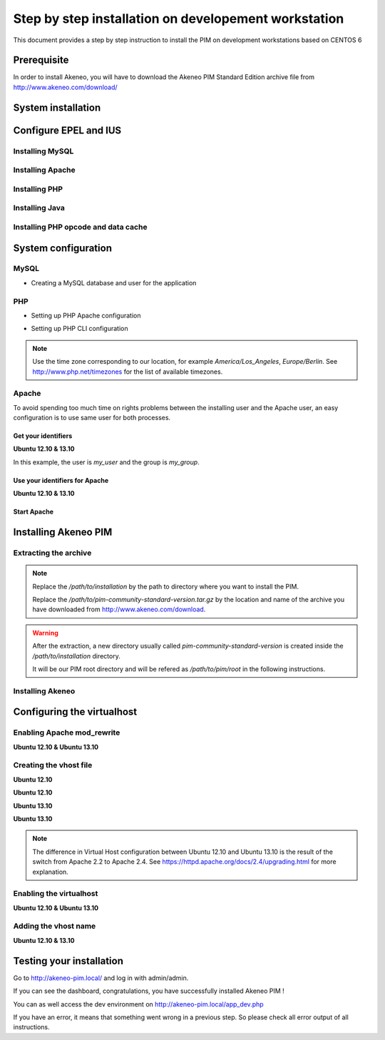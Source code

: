 Step by step installation on developement workstation
=====================================================

This document provides a step by step instruction to install the PIM on development workstations based on CENTOS 6



Prerequisite
-------------
In order to install Akeneo, you will have to download the Akeneo PIM Standard Edition archive file from http://www.akeneo.com/download/


System installation
-------------------

Configure EPEL and IUS
----------------------

.. code-block:: bash 
    :linenos:
    $ wget http://dl.iuscommunity.org/pub/ius/stable/CentOS/6/x86_64/epel-release-6-5.noarch.rpm 
    $ wget http://dl.iuscommunity.org/pub/ius/stable/CentOS/6/x86_64/ius-release-1.0-11.ius.centos6.noarch.rpm
    $ sudo rpm -i epel-release-6-5.noarch.rpm
    $ sudo rpm -i ius-release-1.0-11.ius.centos6.noarch.rpm
    

Installing MySQL
****************


.. code-block:: bash
    :linenos:

    $ sudo yum install mysql-server
    $ sudo chkconfig mysql-server on

Installing Apache
*****************


.. code-block:: bash 
    :linenos:

    $ sudo yum install httpd
    $ chkconfig httpd on

Installing PHP
**************


.. code-block:: bash 
    :linenos:
    $ sudo yum install php54
    $ sudo yum install php54-gd
    $ sudo yum install php54-mysql
    $ sudo yum install php54-intl
    $ sudo yum install php54-mcrypt
    $ sudo yum install php54-soap
    $ sudo yum install php54-xml
    $ sudo yum install java-1.7.0-openjdk 


Installing Java
***************

.. code-block:: bash
    :linenos:

    $ sudo yum install java-1.7.0-openjdk 


Installing PHP opcode and data cache
************************************

.. code-block:: bash 
    :linenos:

    $ sudo yum install php54-pecl-apc


System configuration
--------------------
MySQL
*****

* Creating a MySQL database and user for the application


.. code-block:: bash 
    :linenos:

    $ mysql -u root
    mysql> CREATE DATABASE akeneo_pim;
    mysql> GRANT ALL PRIVILEGES ON akeneo_pim.* TO akeneo_pim@localhost IDENTIFIED BY 'akeneo_pim';
    mysql> EXIT

PHP
***
* Setting up PHP Apache configuration


.. code-block:: bash 
    :linenos:

    $ sudo gedit /etc/php.ini
    memory_limit = 256M
    date.timezone = Etc/UTC

* Setting up PHP CLI configuration


.. code-block:: bash 
    :linenos:

    $ sudo cp /etc/php.ini /etc/php-cli.ini
    $ sudo gedit /etc/php-cli.ini
    memory_limit = 768M
    date.timezone = Etc/UTC

.. note::
    Use the time zone corresponding to our location, for example *America/Los_Angeles*, *Europe/Berlin*.
    See http://www.php.net/timezones for the list of available timezones.

Apache
******
To avoid spending too much time on rights problems between the installing user and the Apache user, an easy configuration
is to use same user for both processes.


Get your identifiers
^^^^^^^^^^^^^^^^^^^^
**Ubuntu 12.10 & 13.10**

.. code-block:: bash 
    :linenos:

    $ id
    uid=1000(my_user), gid=1000(my_group), ...

In this example, the user is *my_user* and the group is *my_group*.

Use your identifiers for Apache
^^^^^^^^^^^^^^^^^^^^^^^^^^^^^^^
**Ubuntu 12.10 & 13.10**

.. code-block:: bash 
    :linenos:

    $ sudo service httpd stop
    $ sudo gedit /etc/httpd/conf/httpd.conf
    User my_user
    Group my_group


Start Apache
^^^^^^^^^^^^

.. code-block:: bash 
    :linenos:

    $ sudo service httpd start


Installing Akeneo PIM
---------------------

Extracting the archive
**********************
.. code-block:: bash 
    :linenos:

    $ cd /path/to/installation
    $ tar -xvzf /path/to/pim-community-standard-version.tar.gz

.. note::
    Replace the */path/to/installation* by the path to directory where you want to install the PIM.

    Replace the */path/to/pim-community-standard-version.tar.gz* by the location and name of the archive
    you have downloaded from http://www.akeneo.com/download.

.. warning::

    After the extraction, a new directory usually called *pim-community-standard-version* is created
    inside the */path/to/installation* directory.

    It will be our PIM root directory and will be refered as */path/to/pim/root* in the following instructions.

Installing Akeneo
*****************
.. code-block:: bash 
    :linenos:

    $ cd /path/to/pim/root
    $ php app/console pim:install --env=prod
    $ php app/console cache:clear --env=prod

Configuring the virtualhost
---------------------------
Enabling Apache mod_rewrite
***************************
**Ubuntu 12.10 & Ubuntu 13.10**

.. code-block:: bash 
    :linenos:

    $ sudo a2enmod rewrite

Creating the vhost file
***********************
**Ubuntu 12.10**

.. code-block:: bash 
    :linenos:

    $ sudo gedit /etc/apache2/sites-available/akeneo-pim.local

**Ubuntu 12.10**

.. code-block:: apache
    :linenos:
   
    <VirtualHost *:80>
        ServerName akeneo-pim.local

        DocumentRoot /path/to/pim/root/web/
        <Directory /path/to/pim/root/web/>
            Options Indexes FollowSymLinks MultiViews
            AllowOverride All
            Order allow,deny
            allow from all
        </Directory>
        ErrorLog ${APACHE_LOG_DIR}/akeneo-pim_error.log

        LogLevel warn
        CustomLog ${APACHE_LOG_DIR}/akeneo-pim_access.log combined
    </VirtualHost>

**Ubuntu 13.10**

.. code-block:: bash 
    :linenos:

    $ sudo gedit /etc/apache2/sites-available/akeneo-pim.local.conf


**Ubuntu 13.10**

.. code-block:: apache
    :linenos:
   
    <VirtualHost *:80>
        ServerName akeneo-pim.local

        DocumentRoot /path/to/pim/root/web/
        <Directory /path/to/pim/root/web/>
            Options Indexes FollowSymLinks MultiViews
            AllowOverride All
            Require all granted
        </Directory>
        ErrorLog ${APACHE_LOG_DIR}/akeneo-pim_error.log

        LogLevel warn
        CustomLog ${APACHE_LOG_DIR}/akeneo-pim_access.log combined
    </VirtualHost>

.. note::

    The difference in Virtual Host configuration between Ubuntu 12.10
    and Ubuntu 13.10 is the result of the switch from Apache 2.2 to
    Apache 2.4. See https://httpd.apache.org/docs/2.4/upgrading.html
    for more explanation.

Enabling the virtualhost
************************
**Ubuntu 12.10 & Ubuntu 13.10**

.. code-block:: bash
    :linenos:

    $ sudo a2ensite akeneo-pim.local
    $ sudo apache2ctl -t
    $ sudo service apache2 restart


Adding the vhost name
*********************
**Ubuntu 12.10 & 13.10**

.. code-block:: bash 
    :linenos:

    $ sudo gedit /etc/hosts
    127.0.0.1    akeneo-pim.local

Testing your installation
-------------------------
Go to http://akeneo-pim.local/ and log in with admin/admin.

If you can see the dashboard, congratulations, you have successfully installed Akeneo PIM !

You can as well access the dev environment on http://akeneo-pim.local/app_dev.php

If you have an error, it means that something went wrong in a previous step. So please check all error output of all instructions.
